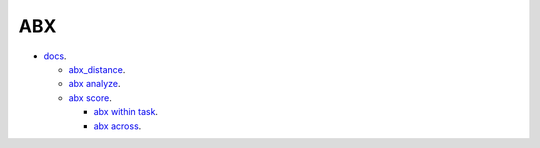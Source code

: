 
ABX
===

- `docs <https://github.com/bootphon/ABXpy>`_.


  - `abx_distance <https://github.com/bootphon/AESRC/upload/main/bin/eval/abx/abx_dist_analyze.sh>`_.
  - `abx analyze <https://github.com/bootphon/AESRC/upload/main/bin/eval/abx/abx_dist_analyze.sh>`_.
  - `abx score <https://github.com/bootphon/AESRC/upload/main/bin/eval/abx/abx_dist_analyze.sh>`_.

    - `abx within task <https://github.com/bootphon/AESRC/upload/main/bin/eval/abx/within_task.sh>`_.
    - `abx across <https://github.com/bootphon/AESRC/upload/main/bin/eval/abx/task across_task.sh>`_.

